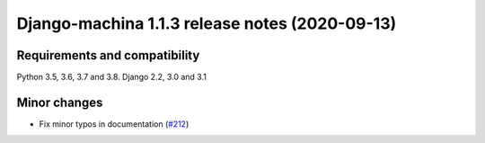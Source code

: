 ###############################################
Django-machina 1.1.3 release notes (2020-09-13)
###############################################

Requirements and compatibility
------------------------------

Python 3.5, 3.6, 3.7 and 3.8. Django 2.2, 3.0 and 3.1

Minor changes
-------------

* Fix minor typos in documentation (`#212 <https://github.com/ellmetha/django-machina/pull/212>`_)

